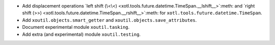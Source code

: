 - Add displacement operations `left shift (\<\<)
  <xotl.tools.future.datetime.TimeSpan.__lshift__>`:meth: and `right shift (>>)
  <xotl.tools.future.datetime.TimeSpan.__rshift__>`:meth: for
  ``xotl.tools.future.datetime.TimeSpan``.

- Add ``xoutil.objects.smart_getter`` and ``xoutil.objects.save_attributes``.

- Document experimental module ``xoutil.tasking``.

- Add extra (and experimental) module ``xoutil.testing``.
